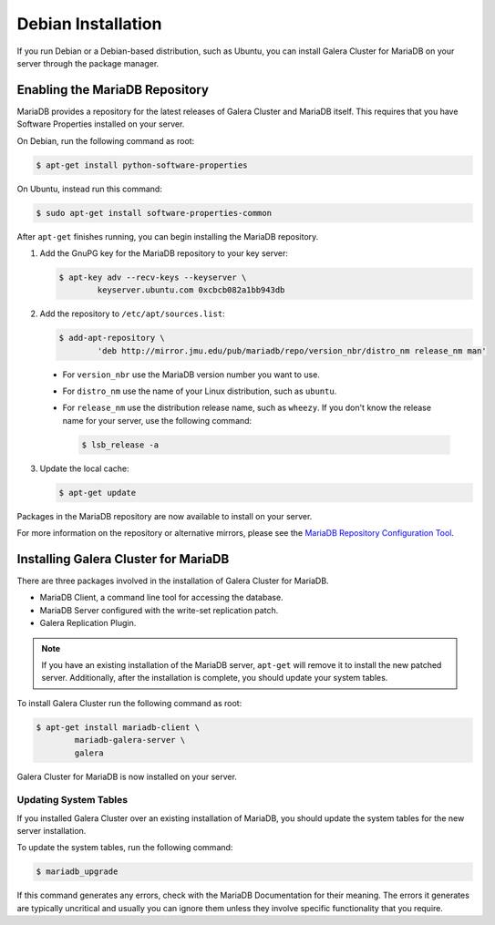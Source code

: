 =============================================
Debian Installation
=============================================
.. _`MariaDB Debian Installation`

If you run Debian or a Debian-based distribution, such as Ubuntu, you can install Galera Cluster for MariaDB on your server through the package manager.


---------------------------------------------
Enabling the MariaDB Repository
---------------------------------------------
.. _`MariaDB Repo`:

MariaDB provides a repository for the latest releases of Galera Cluster and MariaDB itself.  This requires that you have Software Properties installed on your server.

On Debian, run the following command as root:

.. code-block:: console

	$ apt-get install python-software-properties

On Ubuntu, instead run this command:

.. code-block:: console

	$ sudo apt-get install software-properties-common

After ``apt-get`` finishes running, you can begin installing the MariaDB repository.

1. Add the GnuPG key for the MariaDB repository to your key server:

   .. code-block:: console

	$ apt-key adv --recv-keys --keyserver \
		keyserver.ubuntu.com 0xcbcb082a1bb943db

2. Add the repository to ``/etc/apt/sources.list``:

   .. code-block:: console

	$ add-apt-repository \
		'deb http://mirror.jmu.edu/pub/mariadb/repo/version_nbr/distro_nm release_nm man'


  - For ``version_nbr`` use the MariaDB version number you want to use.

  - For ``distro_nm`` use the name of your Linux distribution, such as ``ubuntu``.

  - For ``release_nm`` use the distribution release name, such as ``wheezy``.  If you don't know the release name for your server, use the following command:
  
    .. code-block:: console

  	$ lsb_release -a

3. Update the local cache:

   .. code-block:: console

	$ apt-get update

Packages in the MariaDB repository are now available to install on your server.

For more information on the repository or alternative mirrors, please see the `MariaDB Repository Configuration Tool <https://downloads.mariadb.org/mariadb/repositories/>`_.


---------------------------------------------
Installing Galera Cluster for MariaDB
---------------------------------------------
.. _`Install Galera MariaDB`:

There are three packages involved in the installation of Galera Cluster for MariaDB.

- MariaDB Client, a command line tool for accessing the database.

- MariaDB Server configured with the write-set replication patch.

- Galera Replication Plugin.

.. note:: If you have an existing installation of the MariaDB server, ``apt-get`` will remove it to install the new patched server.  Additionally, after the installation is complete, you should update your system tables.

To install Galera Cluster run the following command as root:

.. code-block:: console

	$ apt-get install mariadb-client \
		mariadb-galera-server \
		galera

Galera Cluster for MariaDB is now installed on your server.

^^^^^^^^^^^^^^^^^^^^^^^^^^^^^^^^^^^^^^^^^^^^^^^^
Updating System Tables
^^^^^^^^^^^^^^^^^^^^^^^^^^^^^^^^^^^^^^^^^^^^^^^^
.. _`Update System Tables`:

If you installed Galera Cluster over an existing installation of MariaDB, you should update the system tables for the new server installation.

To update the system tables, run the following command:

.. code-block:: console

	$ mariadb_upgrade

If this command generates any errors, check with the MariaDB Documentation for their meaning.  The errors it generates are typically uncritical and usually you can ignore them unless they involve specific functionality that you require.